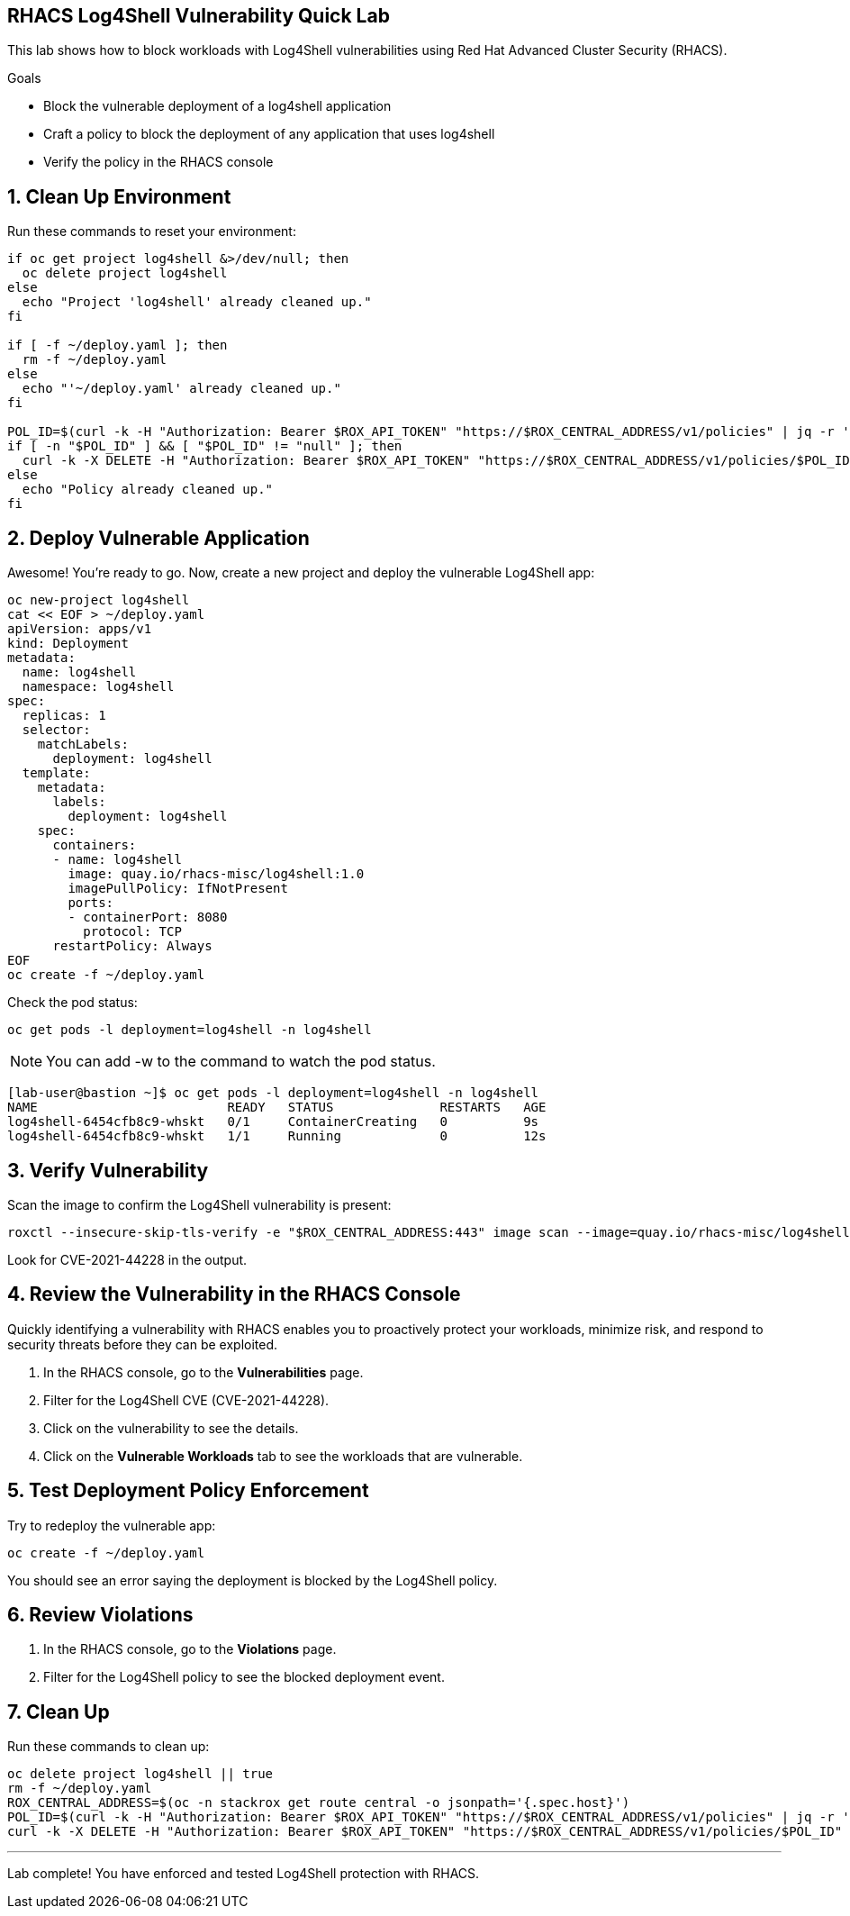 == RHACS Log4Shell Vulnerability Quick Lab

This lab shows how to block workloads with Log4Shell vulnerabilities using Red Hat Advanced Cluster Security (RHACS).

.Goals
* Block the vulnerable deployment of a log4shell application
* Craft a policy to block the deployment of any application that uses log4shell
* Verify the policy in the RHACS console

== 1. Clean Up Environment

Run these commands to reset your environment:

[source,sh,role=execute]
----
if oc get project log4shell &>/dev/null; then
  oc delete project log4shell
else
  echo "Project 'log4shell' already cleaned up."
fi

if [ -f ~/deploy.yaml ]; then
  rm -f ~/deploy.yaml
else
  echo "'~/deploy.yaml' already cleaned up."
fi

POL_ID=$(curl -k -H "Authorization: Bearer $ROX_API_TOKEN" "https://$ROX_CENTRAL_ADDRESS/v1/policies" | jq -r '.policies[] | select(.isDefault|not) | .id')
if [ -n "$POL_ID" ] && [ "$POL_ID" != "null" ]; then
  curl -k -X DELETE -H "Authorization: Bearer $ROX_API_TOKEN" "https://$ROX_CENTRAL_ADDRESS/v1/policies/$POL_ID"
else
  echo "Policy already cleaned up."
fi
----

== 2. Deploy Vulnerable Application

Awesome! You're ready to go. Now, create a new project and deploy the vulnerable Log4Shell app:

[source,sh,role=execute]
----
oc new-project log4shell
cat << EOF > ~/deploy.yaml
apiVersion: apps/v1
kind: Deployment
metadata:
  name: log4shell
  namespace: log4shell
spec:
  replicas: 1
  selector:
    matchLabels:
      deployment: log4shell
  template:
    metadata:
      labels:
        deployment: log4shell
    spec:
      containers:
      - name: log4shell
        image: quay.io/rhacs-misc/log4shell:1.0
        imagePullPolicy: IfNotPresent
        ports:
        - containerPort: 8080
          protocol: TCP
      restartPolicy: Always
EOF
oc create -f ~/deploy.yaml
----

Check the pod status:

[source,sh,role=execute]
----
oc get pods -l deployment=log4shell -n log4shell
----

NOTE: You can add -w to the command to watch the pod status.

[.console-output]
[source,sh]
----
[lab-user@bastion ~]$ oc get pods -l deployment=log4shell -n log4shell
NAME                         READY   STATUS              RESTARTS   AGE
log4shell-6454cfb8c9-whskt   0/1     ContainerCreating   0          9s
log4shell-6454cfb8c9-whskt   1/1     Running             0          12s
----



== 3. Verify Vulnerability

Scan the image to confirm the Log4Shell vulnerability is present:

[source,sh,role=execute]
----
roxctl --insecure-skip-tls-verify -e "$ROX_CENTRAL_ADDRESS:443" image scan --image=quay.io/rhacs-misc/log4shell:1.0 --force -o table --severity=CRITICAL
----

Look for CVE-2021-44228 in the output.

== 4. Review the Vulnerability in the RHACS Console

Quickly identifying a vulnerability with RHACS enables you to proactively protect your workloads, minimize risk, and respond to security threats before they can be exploited.

1. In the RHACS console, go to the **Vulnerabilities** page.
2. Filter for the Log4Shell CVE (CVE-2021-44228).
3. Click on the vulnerability to see the details.
4. Click on the **Vulnerable Workloads** tab to see the workloads that are vulnerable.


== 5. Test Deployment Policy Enforcement

Try to redeploy the vulnerable app:

[source,sh,role=execute]
----
oc create -f ~/deploy.yaml
----

You should see an error saying the deployment is blocked by the Log4Shell policy.

== 6. Review Violations

1. In the RHACS console, go to the **Violations** page.
2. Filter for the Log4Shell policy to see the blocked deployment event.

== 7. Clean Up

Run these commands to clean up:

[source,sh,role=execute]
----
oc delete project log4shell || true
rm -f ~/deploy.yaml
ROX_CENTRAL_ADDRESS=$(oc -n stackrox get route central -o jsonpath='{.spec.host}')
POL_ID=$(curl -k -H "Authorization: Bearer $ROX_API_TOKEN" "https://$ROX_CENTRAL_ADDRESS/v1/policies" | jq -r '.policies[] | select(.isDefault|not) | .id')
curl -k -X DELETE -H "Authorization: Bearer $ROX_API_TOKEN" "https://$ROX_CENTRAL_ADDRESS/v1/policies/$POL_ID"
----

---

Lab complete! You have enforced and tested Log4Shell protection with RHACS.
